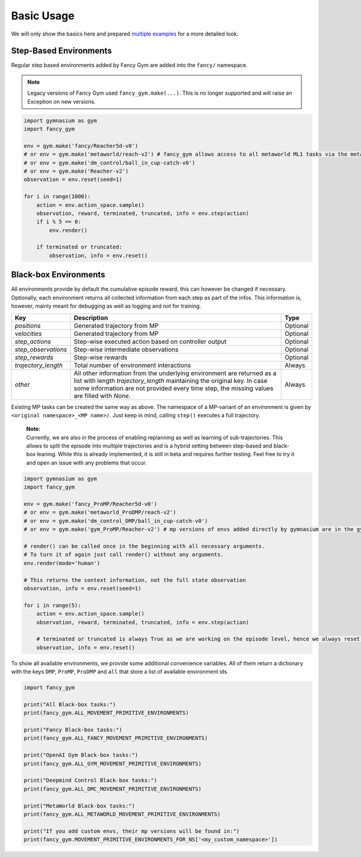 Basic Usage
-----------

We will only show the basics here and prepared `multiple
examples <https://github.com/ALRhub/fancy_gym/tree/master/fancy_gym/examples/>`__
for a more detailed look.

Step-Based Environments
~~~~~~~~~~~~~~~~~~~~~~~

Regular step based environments added by Fancy Gym are added into the
``fancy/`` namespace.

.. note::
    Legacy versions of Fancy Gym used ``fancy_gym.make(...)``. This is no longer supported and will raise an Exception on new versions.

.. code:: python

   import gymnasium as gym
   import fancy_gym

   env = gym.make('fancy/Reacher5d-v0')
   # or env = gym.make('metaworld/reach-v2') # fancy_gym allows access to all metaworld ML1 tasks via the metaworld/ NS
   # or env = gym.make('dm_control/ball_in_cup-catch-v0')
   # or env = gym.make('Reacher-v2')
   observation = env.reset(seed=1)

   for i in range(1000):
       action = env.action_space.sample()
       observation, reward, terminated, truncated, info = env.step(action)
       if i % 5 == 0:
           env.render()

       if terminated or truncated:
           observation, info = env.reset()

Black-box Environments
~~~~~~~~~~~~~~~~~~~~~~

All environments provide by default the cumulative episode reward, this
can however be changed if necessary. Optionally, each environment
returns all collected information from each step as part of the infos.
This information is, however, mainly meant for debugging as well as
logging and not for training.

+---------------------+--------------------------------------------------------------------------------------------------------------------------------------------+----------+
| Key                 | Description                                                                                                                                | Type     |
+=====================+============================================================================================================================================+==========+
| `positions`         | Generated trajectory from MP                                                                                                               | Optional |
+---------------------+--------------------------------------------------------------------------------------------------------------------------------------------+----------+
| `velocities`        | Generated trajectory from MP                                                                                                               | Optional |
+---------------------+--------------------------------------------------------------------------------------------------------------------------------------------+----------+
| `step_actions`      | Step-wise executed action based on controller output                                                                                       | Optional |
+---------------------+--------------------------------------------------------------------------------------------------------------------------------------------+----------+
| `step_observations` | Step-wise intermediate observations                                                                                                        | Optional |
+---------------------+--------------------------------------------------------------------------------------------------------------------------------------------+----------+
| `step_rewards`      | Step-wise rewards                                                                                                                          | Optional |
+---------------------+--------------------------------------------------------------------------------------------------------------------------------------------+----------+
| `trajectory_length` | Total number of environment interactions                                                                                                   | Always   |
+---------------------+--------------------------------------------------------------------------------------------------------------------------------------------+----------+
| `other`             | All other information from the underlying environment are returned as a list with length `trajectory_length` maintaining the original key. | Always   |
|                     | In case some information are not provided every time step, the missing values are filled with `None`.                                      |          |
+---------------------+--------------------------------------------------------------------------------------------------------------------------------------------+----------+

Existing MP tasks can be created the same way as above. The namespace of
a MP-variant of an environment is given by
``<original namespace>_<MP name>/``. Just keep in mind, calling
``step()`` executes a full trajectory.

   | **Note:**
   | Currently, we are also in the process of enabling replanning as
     well as learning of sub-trajectories. This allows to split the
     episode into multiple trajectories and is a hybrid setting between
     step-based and black-box leaning. While this is already
     implemented, it is still in beta and requires further testing. Feel
     free to try it and open an issue with any problems that occur.

.. code:: python

   import gymnasium as gym
   import fancy_gym

   env = gym.make('fancy_ProMP/Reacher5d-v0')
   # or env = gym.make('metaworld_ProDMP/reach-v2')
   # or env = gym.make('dm_control_DMP/ball_in_cup-catch-v0')
   # or env = gym.make('gym_ProMP/Reacher-v2') # mp versions of envs added directly by gymnasium are in the gym_<MP-type> NS

   # render() can be called once in the beginning with all necessary arguments.
   # To turn it of again just call render() without any arguments.
   env.render(mode='human')

   # This returns the context information, not the full state observation
   observation, info = env.reset(seed=1)

   for i in range(5):
       action = env.action_space.sample()
       observation, reward, terminated, truncated, info = env.step(action)

       # terminated or truncated is always True as we are working on the episode level, hence we always reset()
       observation, info = env.reset()

To show all available environments, we provide some additional
convenience variables. All of them return a dictionary with the keys
``DMP``, ``ProMP``, ``ProDMP`` and ``all`` that store a list of
available environment ids.

.. code:: python

   import fancy_gym

   print("All Black-box tasks:")
   print(fancy_gym.ALL_MOVEMENT_PRIMITIVE_ENVIRONMENTS)

   print("Fancy Black-box tasks:")
   print(fancy_gym.ALL_FANCY_MOVEMENT_PRIMITIVE_ENVIRONMENTS)

   print("OpenAI Gym Black-box tasks:")
   print(fancy_gym.ALL_GYM_MOVEMENT_PRIMITIVE_ENVIRONMENTS)

   print("Deepmind Control Black-box tasks:")
   print(fancy_gym.ALL_DMC_MOVEMENT_PRIMITIVE_ENVIRONMENTS)

   print("MetaWorld Black-box tasks:")
   print(fancy_gym.ALL_METAWORLD_MOVEMENT_PRIMITIVE_ENVIRONMENTS)

   print("If you add custom envs, their mp versions will be found in:")
   print(fancy_gym.MOVEMENT_PRIMITIVE_ENVIRONMENTS_FOR_NS['<my_custom_namespace>'])